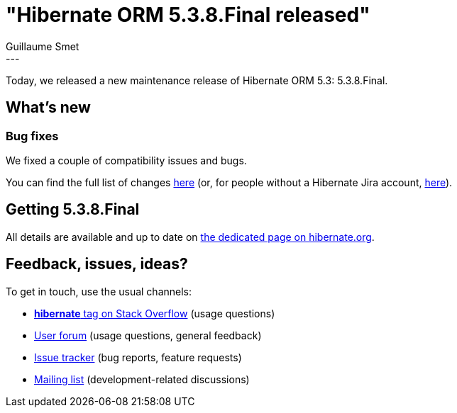 = "Hibernate ORM 5.3.8.Final released"
Guillaume Smet
:awestruct-tags: [ "Hibernate ORM", "Releases" ]
:awestruct-layout: blog-post
:released-version: 5.3.8.Final
:release-id: 31715
---

Today, we released a new maintenance release of Hibernate ORM 5.3: 5.3.8.Final.

== What's new

=== Bug fixes

We fixed a couple of compatibility issues and bugs.

You can find the full list of changes https://hibernate.atlassian.net/projects/HHH/versions/{release-id}/tab/release-report-all-issues[here] (or, for people without a Hibernate Jira account, https://hibernate.atlassian.net/secure/ReleaseNote.jspa?version={release-id}&styleName=Html&projectId=10031[here]).

== Getting {released-version}

All details are available and up to date on http://hibernate.org/orm/releases/5.3/#get-it[the dedicated page on hibernate.org].

== Feedback, issues, ideas?

To get in touch, use the usual channels:

* https://stackoverflow.com/questions/tagged/hibernate[**hibernate** tag on Stack Overflow] (usage questions)
* https://discourse.hibernate.org/c/hibernate-orm[User forum] (usage questions, general feedback)
* https://hibernate.atlassian.net/browse/HHH[Issue tracker] (bug reports, feature requests)
* http://lists.jboss.org/pipermail/hibernate-dev/[Mailing list] (development-related discussions)

